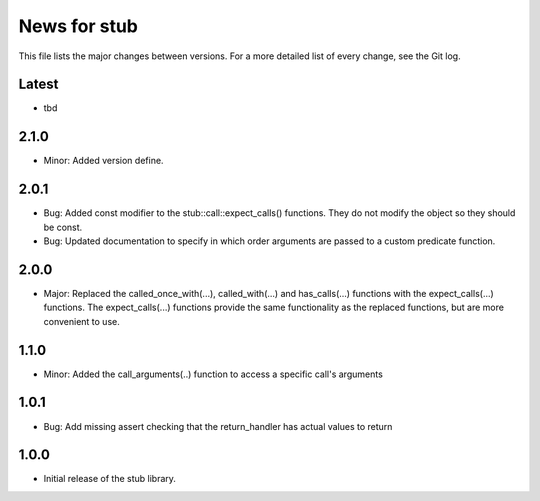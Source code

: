 News for stub
=============

This file lists the major changes between versions. For a more detailed list of
every change, see the Git log.

Latest
------
* tbd

2.1.0
-----
* Minor: Added version define.

2.0.1
-----
* Bug: Added const modifier to the stub::call::expect_calls()
  functions. They do not modify the object so they should be const.
* Bug: Updated documentation to specify in which order arguments are
  passed to a custom predicate function.

2.0.0
-----
* Major: Replaced the called_once_with(...), called_with(...) and
  has_calls(...) functions with the expect_calls(...) functions. The
  expect_calls(...) functions provide the same functionality as the
  replaced functions, but are more convenient to use.

1.1.0
-----
* Minor: Added the call_arguments(..) function to access a specific
  call's arguments

1.0.1
-----
* Bug: Add missing assert checking that the return_handler has actual
  values to return

1.0.0
-----
* Initial release of the stub library.
